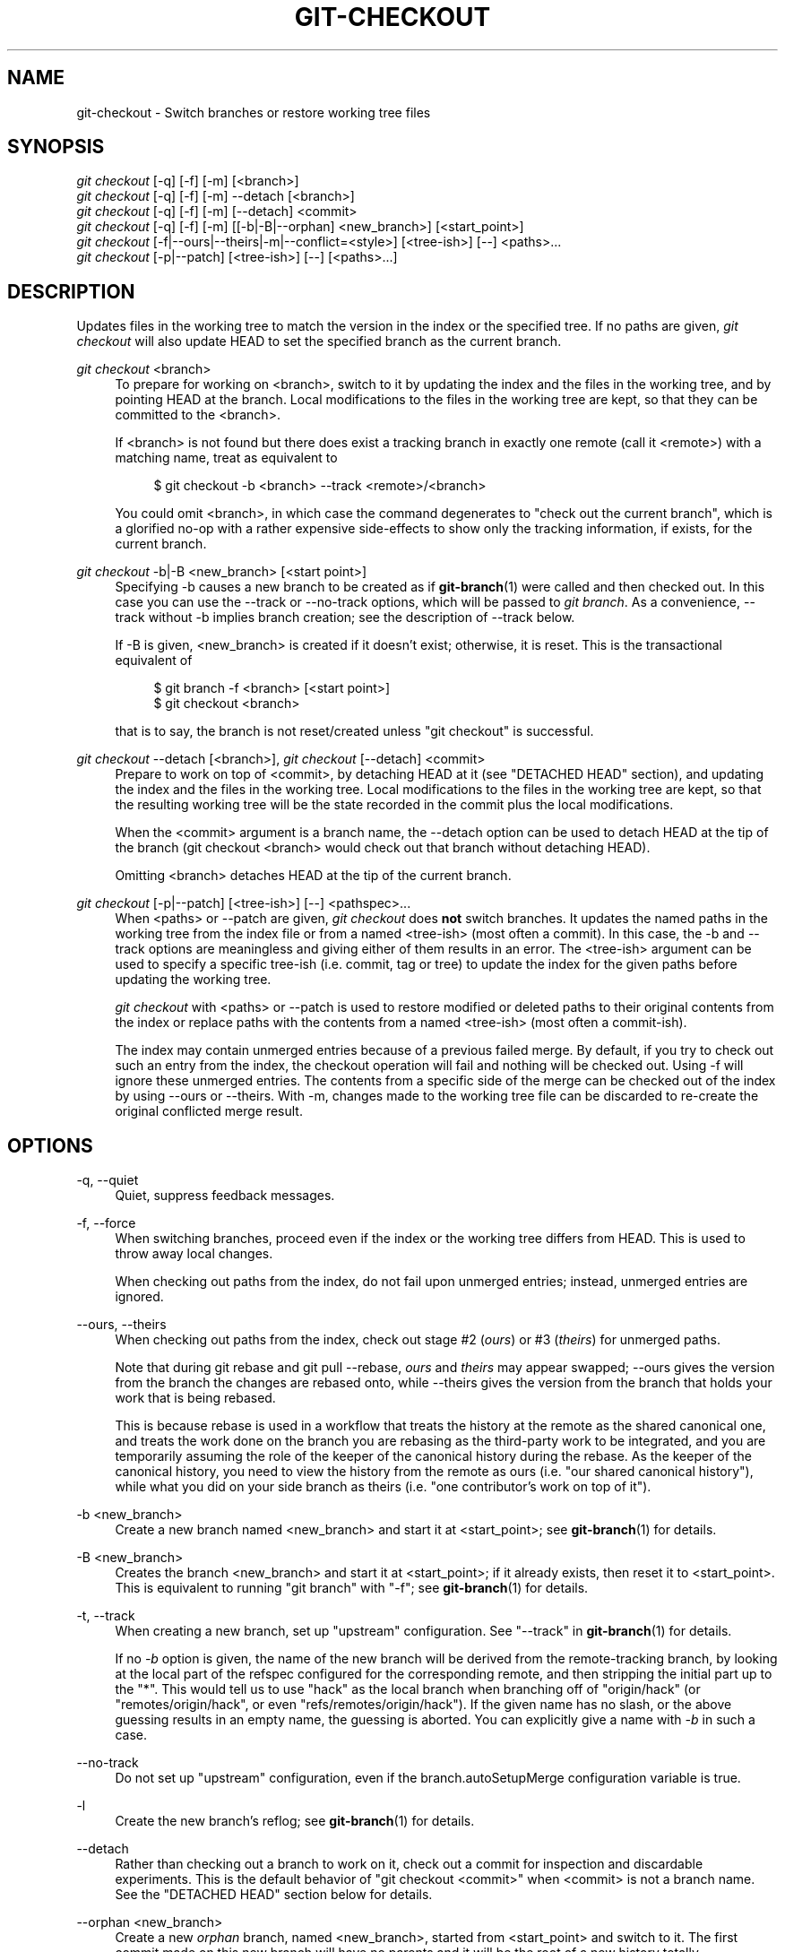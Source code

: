 '\" t
.\"     Title: git-checkout
.\"    Author: [FIXME: author] [see http://docbook.sf.net/el/author]
.\" Generator: DocBook XSL Stylesheets v1.78.1 <http://docbook.sf.net/>
.\"      Date: 11/05/2015
.\"    Manual: Git Manual
.\"    Source: Git 2.6.3
.\"  Language: English
.\"
.TH "GIT\-CHECKOUT" "1" "11/05/2015" "Git 2\&.6\&.3" "Git Manual"
.\" -----------------------------------------------------------------
.\" * Define some portability stuff
.\" -----------------------------------------------------------------
.\" ~~~~~~~~~~~~~~~~~~~~~~~~~~~~~~~~~~~~~~~~~~~~~~~~~~~~~~~~~~~~~~~~~
.\" http://bugs.debian.org/507673
.\" http://lists.gnu.org/archive/html/groff/2009-02/msg00013.html
.\" ~~~~~~~~~~~~~~~~~~~~~~~~~~~~~~~~~~~~~~~~~~~~~~~~~~~~~~~~~~~~~~~~~
.ie \n(.g .ds Aq \(aq
.el       .ds Aq '
.\" -----------------------------------------------------------------
.\" * set default formatting
.\" -----------------------------------------------------------------
.\" disable hyphenation
.nh
.\" disable justification (adjust text to left margin only)
.ad l
.\" -----------------------------------------------------------------
.\" * MAIN CONTENT STARTS HERE *
.\" -----------------------------------------------------------------
.SH "NAME"
git-checkout \- Switch branches or restore working tree files
.SH "SYNOPSIS"
.sp
.nf
\fIgit checkout\fR [\-q] [\-f] [\-m] [<branch>]
\fIgit checkout\fR [\-q] [\-f] [\-m] \-\-detach [<branch>]
\fIgit checkout\fR [\-q] [\-f] [\-m] [\-\-detach] <commit>
\fIgit checkout\fR [\-q] [\-f] [\-m] [[\-b|\-B|\-\-orphan] <new_branch>] [<start_point>]
\fIgit checkout\fR [\-f|\-\-ours|\-\-theirs|\-m|\-\-conflict=<style>] [<tree\-ish>] [\-\-] <paths>\&...
\fIgit checkout\fR [\-p|\-\-patch] [<tree\-ish>] [\-\-] [<paths>\&...]
.fi
.sp
.SH "DESCRIPTION"
.sp
Updates files in the working tree to match the version in the index or the specified tree\&. If no paths are given, \fIgit checkout\fR will also update HEAD to set the specified branch as the current branch\&.
.PP
\fIgit checkout\fR <branch>
.RS 4
To prepare for working on <branch>, switch to it by updating the index and the files in the working tree, and by pointing HEAD at the branch\&. Local modifications to the files in the working tree are kept, so that they can be committed to the <branch>\&.
.sp
If <branch> is not found but there does exist a tracking branch in exactly one remote (call it <remote>) with a matching name, treat as equivalent to
.sp
.if n \{\
.RS 4
.\}
.nf
$ git checkout \-b <branch> \-\-track <remote>/<branch>
.fi
.if n \{\
.RE
.\}
.sp
You could omit <branch>, in which case the command degenerates to "check out the current branch", which is a glorified no\-op with a rather expensive side\-effects to show only the tracking information, if exists, for the current branch\&.
.RE
.PP
\fIgit checkout\fR \-b|\-B <new_branch> [<start point>]
.RS 4
Specifying
\-b
causes a new branch to be created as if
\fBgit-branch\fR(1)
were called and then checked out\&. In this case you can use the
\-\-track
or
\-\-no\-track
options, which will be passed to
\fIgit branch\fR\&. As a convenience,
\-\-track
without
\-b
implies branch creation; see the description of
\-\-track
below\&.
.sp
If
\-B
is given, <new_branch> is created if it doesn\(cqt exist; otherwise, it is reset\&. This is the transactional equivalent of
.sp
.if n \{\
.RS 4
.\}
.nf
$ git branch \-f <branch> [<start point>]
$ git checkout <branch>
.fi
.if n \{\
.RE
.\}
.sp
that is to say, the branch is not reset/created unless "git checkout" is successful\&.
.RE
.PP
\fIgit checkout\fR \-\-detach [<branch>], \fIgit checkout\fR [\-\-detach] <commit>
.RS 4
Prepare to work on top of <commit>, by detaching HEAD at it (see "DETACHED HEAD" section), and updating the index and the files in the working tree\&. Local modifications to the files in the working tree are kept, so that the resulting working tree will be the state recorded in the commit plus the local modifications\&.
.sp
When the <commit> argument is a branch name, the
\-\-detach
option can be used to detach HEAD at the tip of the branch (git checkout <branch>
would check out that branch without detaching HEAD)\&.
.sp
Omitting <branch> detaches HEAD at the tip of the current branch\&.
.RE
.PP
\fIgit checkout\fR [\-p|\-\-patch] [<tree\-ish>] [\-\-] <pathspec>\&...
.RS 4
When <paths> or
\-\-patch
are given,
\fIgit checkout\fR
does
\fBnot\fR
switch branches\&. It updates the named paths in the working tree from the index file or from a named <tree\-ish> (most often a commit)\&. In this case, the
\-b
and
\-\-track
options are meaningless and giving either of them results in an error\&. The <tree\-ish> argument can be used to specify a specific tree\-ish (i\&.e\&. commit, tag or tree) to update the index for the given paths before updating the working tree\&.
.sp
\fIgit checkout\fR
with <paths> or
\-\-patch
is used to restore modified or deleted paths to their original contents from the index or replace paths with the contents from a named <tree\-ish> (most often a commit\-ish)\&.
.sp
The index may contain unmerged entries because of a previous failed merge\&. By default, if you try to check out such an entry from the index, the checkout operation will fail and nothing will be checked out\&. Using
\-f
will ignore these unmerged entries\&. The contents from a specific side of the merge can be checked out of the index by using
\-\-ours
or
\-\-theirs\&. With
\-m, changes made to the working tree file can be discarded to re\-create the original conflicted merge result\&.
.RE
.SH "OPTIONS"
.PP
\-q, \-\-quiet
.RS 4
Quiet, suppress feedback messages\&.
.RE
.PP
\-f, \-\-force
.RS 4
When switching branches, proceed even if the index or the working tree differs from HEAD\&. This is used to throw away local changes\&.
.sp
When checking out paths from the index, do not fail upon unmerged entries; instead, unmerged entries are ignored\&.
.RE
.PP
\-\-ours, \-\-theirs
.RS 4
When checking out paths from the index, check out stage #2 (\fIours\fR) or #3 (\fItheirs\fR) for unmerged paths\&.
.sp
Note that during
git rebase
and
git pull \-\-rebase,
\fIours\fR
and
\fItheirs\fR
may appear swapped;
\-\-ours
gives the version from the branch the changes are rebased onto, while
\-\-theirs
gives the version from the branch that holds your work that is being rebased\&.
.sp
This is because
rebase
is used in a workflow that treats the history at the remote as the shared canonical one, and treats the work done on the branch you are rebasing as the third\-party work to be integrated, and you are temporarily assuming the role of the keeper of the canonical history during the rebase\&. As the keeper of the canonical history, you need to view the history from the remote as
ours
(i\&.e\&. "our shared canonical history"), while what you did on your side branch as
theirs
(i\&.e\&. "one contributor\(cqs work on top of it")\&.
.RE
.PP
\-b <new_branch>
.RS 4
Create a new branch named <new_branch> and start it at <start_point>; see
\fBgit-branch\fR(1)
for details\&.
.RE
.PP
\-B <new_branch>
.RS 4
Creates the branch <new_branch> and start it at <start_point>; if it already exists, then reset it to <start_point>\&. This is equivalent to running "git branch" with "\-f"; see
\fBgit-branch\fR(1)
for details\&.
.RE
.PP
\-t, \-\-track
.RS 4
When creating a new branch, set up "upstream" configuration\&. See "\-\-track" in
\fBgit-branch\fR(1)
for details\&.
.sp
If no
\fI\-b\fR
option is given, the name of the new branch will be derived from the remote\-tracking branch, by looking at the local part of the refspec configured for the corresponding remote, and then stripping the initial part up to the "*"\&. This would tell us to use "hack" as the local branch when branching off of "origin/hack" (or "remotes/origin/hack", or even "refs/remotes/origin/hack")\&. If the given name has no slash, or the above guessing results in an empty name, the guessing is aborted\&. You can explicitly give a name with
\fI\-b\fR
in such a case\&.
.RE
.PP
\-\-no\-track
.RS 4
Do not set up "upstream" configuration, even if the branch\&.autoSetupMerge configuration variable is true\&.
.RE
.PP
\-l
.RS 4
Create the new branch\(cqs reflog; see
\fBgit-branch\fR(1)
for details\&.
.RE
.PP
\-\-detach
.RS 4
Rather than checking out a branch to work on it, check out a commit for inspection and discardable experiments\&. This is the default behavior of "git checkout <commit>" when <commit> is not a branch name\&. See the "DETACHED HEAD" section below for details\&.
.RE
.PP
\-\-orphan <new_branch>
.RS 4
Create a new
\fIorphan\fR
branch, named <new_branch>, started from <start_point> and switch to it\&. The first commit made on this new branch will have no parents and it will be the root of a new history totally disconnected from all the other branches and commits\&.
.sp
The index and the working tree are adjusted as if you had previously run "git checkout <start_point>"\&. This allows you to start a new history that records a set of paths similar to <start_point> by easily running "git commit \-a" to make the root commit\&.
.sp
This can be useful when you want to publish the tree from a commit without exposing its full history\&. You might want to do this to publish an open source branch of a project whose current tree is "clean", but whose full history contains proprietary or otherwise encumbered bits of code\&.
.sp
If you want to start a disconnected history that records a set of paths that is totally different from the one of <start_point>, then you should clear the index and the working tree right after creating the orphan branch by running "git rm \-rf \&." from the top level of the working tree\&. Afterwards you will be ready to prepare your new files, repopulating the working tree, by copying them from elsewhere, extracting a tarball, etc\&.
.RE
.PP
\-\-ignore\-skip\-worktree\-bits
.RS 4
In sparse checkout mode,
git checkout \-\- <paths>
would update only entries matched by <paths> and sparse patterns in $GIT_DIR/info/sparse\-checkout\&. This option ignores the sparse patterns and adds back any files in <paths>\&.
.RE
.PP
\-m, \-\-merge
.RS 4
When switching branches, if you have local modifications to one or more files that are different between the current branch and the branch to which you are switching, the command refuses to switch branches in order to preserve your modifications in context\&. However, with this option, a three\-way merge between the current branch, your working tree contents, and the new branch is done, and you will be on the new branch\&.
.sp
When a merge conflict happens, the index entries for conflicting paths are left unmerged, and you need to resolve the conflicts and mark the resolved paths with
git add
(or
git rm
if the merge should result in deletion of the path)\&.
.sp
When checking out paths from the index, this option lets you recreate the conflicted merge in the specified paths\&.
.RE
.PP
\-\-conflict=<style>
.RS 4
The same as \-\-merge option above, but changes the way the conflicting hunks are presented, overriding the merge\&.conflictStyle configuration variable\&. Possible values are "merge" (default) and "diff3" (in addition to what is shown by "merge" style, shows the original contents)\&.
.RE
.PP
\-p, \-\-patch
.RS 4
Interactively select hunks in the difference between the <tree\-ish> (or the index, if unspecified) and the working tree\&. The chosen hunks are then applied in reverse to the working tree (and if a <tree\-ish> was specified, the index)\&.
.sp
This means that you can use
git checkout \-p
to selectively discard edits from your current working tree\&. See the \(lqInteractive Mode\(rq section of
\fBgit-add\fR(1)
to learn how to operate the
\-\-patch
mode\&.
.RE
.PP
\-\-ignore\-other\-worktrees
.RS 4
git checkout
refuses when the wanted ref is already checked out by another worktree\&. This option makes it check the ref out anyway\&. In other words, the ref can be held by more than one worktree\&.
.RE
.PP
<branch>
.RS 4
Branch to checkout; if it refers to a branch (i\&.e\&., a name that, when prepended with "refs/heads/", is a valid ref), then that branch is checked out\&. Otherwise, if it refers to a valid commit, your HEAD becomes "detached" and you are no longer on any branch (see below for details)\&.
.sp
As a special case, the
"@{\-N}"
syntax for the N\-th last branch/commit checks out branches (instead of detaching)\&. You may also specify
\-
which is synonymous with
"@{\-1}"\&.
.sp
As a further special case, you may use
"A\&.\&.\&.B"
as a shortcut for the merge base of
A
and
B
if there is exactly one merge base\&. You can leave out at most one of
A
and
B, in which case it defaults to
HEAD\&.
.RE
.PP
<new_branch>
.RS 4
Name for the new branch\&.
.RE
.PP
<start_point>
.RS 4
The name of a commit at which to start the new branch; see
\fBgit-branch\fR(1)
for details\&. Defaults to HEAD\&.
.RE
.PP
<tree\-ish>
.RS 4
Tree to checkout from (when paths are given)\&. If not specified, the index will be used\&.
.RE
.SH "DETACHED HEAD"
.sp
HEAD normally refers to a named branch (e\&.g\&. \fImaster\fR)\&. Meanwhile, each branch refers to a specific commit\&. Let\(cqs look at a repo with three commits, one of them tagged, and with branch \fImaster\fR checked out:
.sp
.if n \{\
.RS 4
.\}
.nf
           HEAD (refers to branch \*(Aqmaster\*(Aq)
            |
            v
a\-\-\-b\-\-\-c  branch \*(Aqmaster\*(Aq (refers to commit \*(Aqc\*(Aq)
    ^
    |
  tag \*(Aqv2\&.0\*(Aq (refers to commit \*(Aqb\*(Aq)
.fi
.if n \{\
.RE
.\}
.sp
.sp
When a commit is created in this state, the branch is updated to refer to the new commit\&. Specifically, \fIgit commit\fR creates a new commit \fId\fR, whose parent is commit \fIc\fR, and then updates branch \fImaster\fR to refer to new commit \fId\fR\&. HEAD still refers to branch \fImaster\fR and so indirectly now refers to commit \fId\fR:
.sp
.if n \{\
.RS 4
.\}
.nf
$ edit; git add; git commit

               HEAD (refers to branch \*(Aqmaster\*(Aq)
                |
                v
a\-\-\-b\-\-\-c\-\-\-d  branch \*(Aqmaster\*(Aq (refers to commit \*(Aqd\*(Aq)
    ^
    |
  tag \*(Aqv2\&.0\*(Aq (refers to commit \*(Aqb\*(Aq)
.fi
.if n \{\
.RE
.\}
.sp
.sp
It is sometimes useful to be able to checkout a commit that is not at the tip of any named branch, or even to create a new commit that is not referenced by a named branch\&. Let\(cqs look at what happens when we checkout commit \fIb\fR (here we show two ways this may be done):
.sp
.if n \{\
.RS 4
.\}
.nf
$ git checkout v2\&.0  # or
$ git checkout master^^

   HEAD (refers to commit \*(Aqb\*(Aq)
    |
    v
a\-\-\-b\-\-\-c\-\-\-d  branch \*(Aqmaster\*(Aq (refers to commit \*(Aqd\*(Aq)
    ^
    |
  tag \*(Aqv2\&.0\*(Aq (refers to commit \*(Aqb\*(Aq)
.fi
.if n \{\
.RE
.\}
.sp
.sp
Notice that regardless of which checkout command we use, HEAD now refers directly to commit \fIb\fR\&. This is known as being in detached HEAD state\&. It means simply that HEAD refers to a specific commit, as opposed to referring to a named branch\&. Let\(cqs see what happens when we create a commit:
.sp
.if n \{\
.RS 4
.\}
.nf
$ edit; git add; git commit

     HEAD (refers to commit \*(Aqe\*(Aq)
      |
      v
      e
     /
a\-\-\-b\-\-\-c\-\-\-d  branch \*(Aqmaster\*(Aq (refers to commit \*(Aqd\*(Aq)
    ^
    |
  tag \*(Aqv2\&.0\*(Aq (refers to commit \*(Aqb\*(Aq)
.fi
.if n \{\
.RE
.\}
.sp
.sp
There is now a new commit \fIe\fR, but it is referenced only by HEAD\&. We can of course add yet another commit in this state:
.sp
.if n \{\
.RS 4
.\}
.nf
$ edit; git add; git commit

         HEAD (refers to commit \*(Aqf\*(Aq)
          |
          v
      e\-\-\-f
     /
a\-\-\-b\-\-\-c\-\-\-d  branch \*(Aqmaster\*(Aq (refers to commit \*(Aqd\*(Aq)
    ^
    |
  tag \*(Aqv2\&.0\*(Aq (refers to commit \*(Aqb\*(Aq)
.fi
.if n \{\
.RE
.\}
.sp
.sp
In fact, we can perform all the normal Git operations\&. But, let\(cqs look at what happens when we then checkout master:
.sp
.if n \{\
.RS 4
.\}
.nf
$ git checkout master

               HEAD (refers to branch \*(Aqmaster\*(Aq)
      e\-\-\-f     |
     /          v
a\-\-\-b\-\-\-c\-\-\-d  branch \*(Aqmaster\*(Aq (refers to commit \*(Aqd\*(Aq)
    ^
    |
  tag \*(Aqv2\&.0\*(Aq (refers to commit \*(Aqb\*(Aq)
.fi
.if n \{\
.RE
.\}
.sp
.sp
It is important to realize that at this point nothing refers to commit \fIf\fR\&. Eventually commit \fIf\fR (and by extension commit \fIe\fR) will be deleted by the routine Git garbage collection process, unless we create a reference before that happens\&. If we have not yet moved away from commit \fIf\fR, any of these will create a reference to it:
.sp
.if n \{\
.RS 4
.\}
.nf
$ git checkout \-b foo   \fB(1)\fR
$ git branch foo        \fB(2)\fR
$ git tag foo           \fB(3)\fR
.fi
.if n \{\
.RE
.\}
.sp
.sp
\fB1. \fRcreates a new branch
\fIfoo\fR, which refers to commit
\fIf\fR, and then updates HEAD to refer to branch
\fIfoo\fR\&. In other words, we\(cqll no longer be in detached HEAD state after this command\&.
.br
\fB2. \fRsimilarly creates a new branch
\fIfoo\fR, which refers to commit
\fIf\fR, but leaves HEAD detached\&.
.br
\fB3. \fRcreates a new tag
\fIfoo\fR, which refers to commit
\fIf\fR, leaving HEAD detached\&.
.br
.sp
If we have moved away from commit \fIf\fR, then we must first recover its object name (typically by using git reflog), and then we can create a reference to it\&. For example, to see the last two commits to which HEAD referred, we can use either of these commands:
.sp
.if n \{\
.RS 4
.\}
.nf
$ git reflog \-2 HEAD # or
$ git log \-g \-2 HEAD
.fi
.if n \{\
.RE
.\}
.sp
.SH "EXAMPLES"
.sp
.RS 4
.ie n \{\
\h'-04' 1.\h'+01'\c
.\}
.el \{\
.sp -1
.IP "  1." 4.2
.\}
The following sequence checks out the
master
branch, reverts the
Makefile
to two revisions back, deletes hello\&.c by mistake, and gets it back from the index\&.
.sp
.if n \{\
.RS 4
.\}
.nf
$ git checkout master             \fB(1)\fR
$ git checkout master~2 Makefile  \fB(2)\fR
$ rm \-f hello\&.c
$ git checkout hello\&.c            \fB(3)\fR
.fi
.if n \{\
.RE
.\}
.sp
\fB1. \fRswitch branch
.br
\fB2. \fRtake a file out of another commit
.br
\fB3. \fRrestore hello\&.c from the index
.sp
If you want to check out
\fIall\fR
C source files out of the index, you can say
.sp
.if n \{\
.RS 4
.\}
.nf
$ git checkout \-\- \*(Aq*\&.c\*(Aq
.fi
.if n \{\
.RE
.\}
.sp
Note the quotes around
*\&.c\&. The file
hello\&.c
will also be checked out, even though it is no longer in the working tree, because the file globbing is used to match entries in the index (not in the working tree by the shell)\&.
.sp
If you have an unfortunate branch that is named
hello\&.c, this step would be confused as an instruction to switch to that branch\&. You should instead write:
.sp
.if n \{\
.RS 4
.\}
.nf
$ git checkout \-\- hello\&.c
.fi
.if n \{\
.RE
.\}
.sp
.br
.RE
.sp
.RS 4
.ie n \{\
\h'-04' 2.\h'+01'\c
.\}
.el \{\
.sp -1
.IP "  2." 4.2
.\}
After working in the wrong branch, switching to the correct branch would be done using:
.sp
.if n \{\
.RS 4
.\}
.nf
$ git checkout mytopic
.fi
.if n \{\
.RE
.\}
.sp
However, your "wrong" branch and correct "mytopic" branch may differ in files that you have modified locally, in which case the above checkout would fail like this:
.sp
.if n \{\
.RS 4
.\}
.nf
$ git checkout mytopic
error: You have local changes to \*(Aqfrotz\*(Aq; not switching branches\&.
.fi
.if n \{\
.RE
.\}
.sp
You can give the
\-m
flag to the command, which would try a three\-way merge:
.sp
.if n \{\
.RS 4
.\}
.nf
$ git checkout \-m mytopic
Auto\-merging frotz
.fi
.if n \{\
.RE
.\}
.sp
After this three\-way merge, the local modifications are
\fInot\fR
registered in your index file, so
git diff
would show you what changes you made since the tip of the new branch\&.
.RE
.sp
.RS 4
.ie n \{\
\h'-04' 3.\h'+01'\c
.\}
.el \{\
.sp -1
.IP "  3." 4.2
.\}
When a merge conflict happens during switching branches with the
\-m
option, you would see something like this:
.sp
.if n \{\
.RS 4
.\}
.nf
$ git checkout \-m mytopic
Auto\-merging frotz
ERROR: Merge conflict in frotz
fatal: merge program failed
.fi
.if n \{\
.RE
.\}
.sp
At this point,
git diff
shows the changes cleanly merged as in the previous example, as well as the changes in the conflicted files\&. Edit and resolve the conflict and mark it resolved with
git add
as usual:
.sp
.if n \{\
.RS 4
.\}
.nf
$ edit frotz
$ git add frotz
.fi
.if n \{\
.RE
.\}
.sp
.RE
.SH "GIT"
.sp
Part of the \fBgit\fR(1) suite
